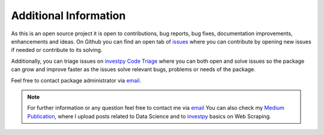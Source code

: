 Additional Information
======================

As this is an open source project it is open to contributions, bug reports, bug fixes, documentation improvements,
enhancements and ideas. On Github you can find an open tab of `issues <https://github.com/alvarobartt/investpy/issues/>`_
where you can contribute by opening new issues if needed or contribute to its solving.

Additionally, you can triage issues on `investpy Code Triage <https://www.codetriage.com/alvarobartt/investpy>`_ where
you can both open and solve issues so the package can grow and improve faster as the issues solve relevant bugs,
problems or needs of the package.

Feel free to contact package administrator via `email <alvarob96@usal.es>`_.


.. note::
    For further information or any question feel free to contact me via `email <alvarob96@usal.es>`_ You can also
    check my `Medium Publication <https://medium.com/research-studies-by-alvaro-bartolome/investpy-a-python-library-for-historical-data-extraction-from-the-spanish-stock-market-ad4d564dbfc5>`_,
    where I upload posts related to Data Science and to `investpy <https://pypi.org/project/investpy/>`_ basics on
    Web Scraping.